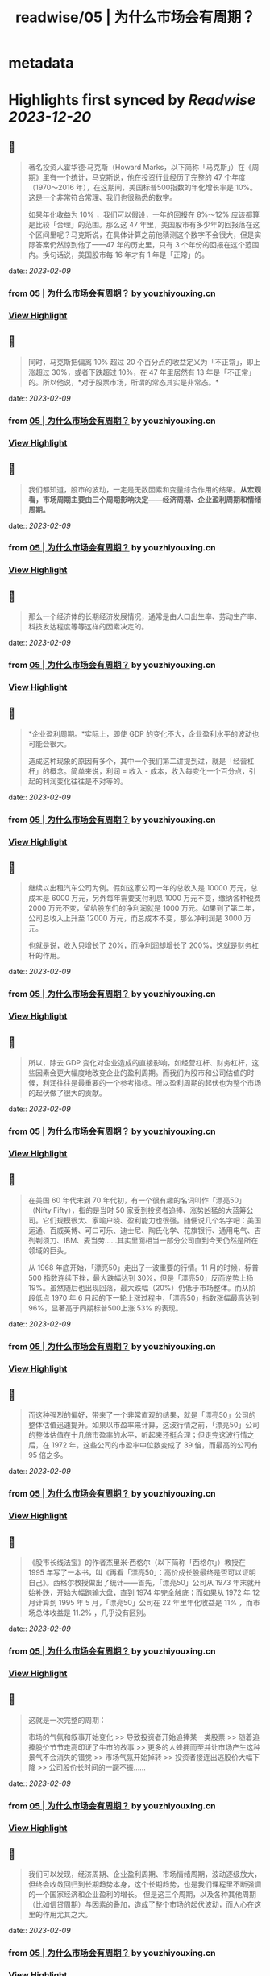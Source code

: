 :PROPERTIES:
:title: readwise/05 | 为什么市场会有周期？
:END:


* metadata
:PROPERTIES:
:author: [[youzhiyouxing.cn]]
:full-title: "05 | 为什么市场会有周期？"
:category: [[articles]]
:url: https://youzhiyouxing.cn/n/materials/186
:image-url: https://readwise-assets.s3.amazonaws.com/static/images/article4.6bc1851654a0.png
:END:

* Highlights first synced by [[Readwise]] [[2023-12-20]]
** 📌
#+BEGIN_QUOTE
著名投资人霍华德·马克斯（Howard Marks，以下简称「马克斯」）在《周期》里有一个统计，马克斯说，他在投资行业经历了完整的 47 个年度（1970～2016 年），在这期间，美国标普500指数的年化增长率是 10%。这是一个非常符合常理、我们也很熟悉的数字。

如果年化收益为 10% ，我们可以假设，一年的回报在 8%～12% 应该都算是比较「合理」的范围。那么这 47 年里，美国股市有多少年的回报落在这个区间里呢？马克斯说，在具体计算之前他猜测这个数字不会很大，但是实际答案仍然惊到他了——47 年的历史里，只有 3 个年份的回报在这个范围内。换句话说，美国股市每 16 年才有 1 年是「正常」的。 
#+END_QUOTE
    date:: [[2023-02-09]]
*** from _05 | 为什么市场会有周期？_ by youzhiyouxing.cn
*** [[https://read.readwise.io/read/01grrw7y83mqv7hrwtbcd1rxsx][View Highlight]]
** 📌
#+BEGIN_QUOTE
同时，马克斯把偏离 10% 超过 20 个百分点的收益定义为「不正常」，即上涨超过 30%，或者下跌超过 10%，在 47 年里居然有 13 年是「不正常」的。所以他说，*对于股票市场，所谓的常态其实是非常态。* 
#+END_QUOTE
    date:: [[2023-02-09]]
*** from _05 | 为什么市场会有周期？_ by youzhiyouxing.cn
*** [[https://read.readwise.io/read/01grrw8e7cw1rha7vnbe3qh2rs][View Highlight]]
** 📌
#+BEGIN_QUOTE
我们都知道，股市的波动，一定是无数因素和变量综合作用的结果。*从宏观看，市场周期主要由三个周期影响决定——经济周期、企业盈利周期和情绪周期。* 
#+END_QUOTE
    date:: [[2023-02-09]]
*** from _05 | 为什么市场会有周期？_ by youzhiyouxing.cn
*** [[https://read.readwise.io/read/01grrw93vyzehxea82g9zkrsqm][View Highlight]]
** 📌
#+BEGIN_QUOTE
那么一个经济体的长期经济发展情况，通常是由人口出生率、劳动生产率、科技发达程度等等这样的因素决定的。 
#+END_QUOTE
    date:: [[2023-02-09]]
*** from _05 | 为什么市场会有周期？_ by youzhiyouxing.cn
*** [[https://read.readwise.io/read/01grrwan7mma4v368d7j5hj18e][View Highlight]]
** 📌
#+BEGIN_QUOTE
*企业盈利周期。*实际上，即使 GDP 的变化不大，企业盈利水平的波动也可能会很大。

造成这种现象的原因有多个，其中一个我们第二讲提到过，就是「经营杠杆」的概念。简单来说，利润 = 收入 - 成本，收入每变化一个百分点，引起的利润变化往往是不对等的。 
#+END_QUOTE
    date:: [[2023-02-09]]
*** from _05 | 为什么市场会有周期？_ by youzhiyouxing.cn
*** [[https://read.readwise.io/read/01grrwbspxcvbe0rq391n0vh4a][View Highlight]]
** 📌
#+BEGIN_QUOTE
继续以出租汽车公司为例。假如这家公司一年的总收入是 10000 万元，总成本是 6000 万元，另外每年需要支付利息 1000 万元不变，缴纳各种税费 2000 万元不变，留给股东们的净利润就是 1000 万元。如果到了第二年，公司总收入上升至 12000 万元，而总成本不变，那么净利润是 3000 万元。

也就是说，收入只增长了 20%，而净利润却增长了 200%，这就是财务杠杆的作用。 
#+END_QUOTE
    date:: [[2023-02-09]]
*** from _05 | 为什么市场会有周期？_ by youzhiyouxing.cn
*** [[https://read.readwise.io/read/01grrwcgn0zgvntaexse2agc97][View Highlight]]
** 📌
#+BEGIN_QUOTE
所以，除去 GDP 变化对企业造成的直接影响，如经营杠杆、财务杠杆，这些因素会更大幅度地改变企业的盈利周期。而我们为股市和公司估值的时候，利润往往是最重要的一个参考指标。所以盈利周期的起伏也为整个市场的起伏做了很大的贡献。 
#+END_QUOTE
    date:: [[2023-02-09]]
*** from _05 | 为什么市场会有周期？_ by youzhiyouxing.cn
*** [[https://read.readwise.io/read/01grrwcs3pk13ce4t6th5qnk5a][View Highlight]]
** 📌
#+BEGIN_QUOTE
在美国 60 年代末到 70 年代初，有一个很有趣的名词叫作「漂亮50」（Nifty Fifty），指的是当时 50 家受到投资者追捧、涨势凶猛的大蓝筹公司。它们规模很大、家喻户晓、盈利能力也很强。随便说几个名字吧：美国运通、百威英博、可口可乐、迪士尼、陶氏化学、花旗银行、通用电气、吉列剃须刀、IBM、麦当劳……其实里面相当一部分公司直到今天仍然是所在领域的巨头。

从 1968 年底开始，「漂亮50」走出了一波重要的行情。11 月的时候，标普 500 指数连续下挫，最大跌幅达到 30%，但是「漂亮50」反而逆势上扬 19%。虽然随后也出现回落，最大跌幅（20%）仍低于市场整体。而从阶段低点 1970 年 6 月起的下一轮上涨过程中，「漂亮50」指数涨幅最高达到 96%，显著高于同期标普500上涨 53% 的表现。 
#+END_QUOTE
    date:: [[2023-02-09]]
*** from _05 | 为什么市场会有周期？_ by youzhiyouxing.cn
*** [[https://read.readwise.io/read/01grrwd97ww38y6qcsq3rbn1av][View Highlight]]
** 📌
#+BEGIN_QUOTE
而这种强烈的偏好，带来了一个非常直观的结果，就是「漂亮50」公司的整体估值迅速提升。如果以市盈率来计算，这波行情之前，「漂亮50」公司的整体估值在十几倍市盈率的水平，听起来还挺合理；但走完这波行情之后，在 1972 年，这些公司的市盈率中位数变成了 39 倍，而最高的公司有 95 倍之多。 
#+END_QUOTE
    date:: [[2023-02-09]]
*** from _05 | 为什么市场会有周期？_ by youzhiyouxing.cn
*** [[https://read.readwise.io/read/01grrwdy6vs9jg71wb8bxy8ede][View Highlight]]
** 📌
#+BEGIN_QUOTE
《股市长线法宝》的作者杰里米·西格尔（以下简称「西格尔」）教授在 1995 年写了一本书，叫《再看「漂亮50」：高价成长股最终是否可以证明自己》。西格尔教授做出了统计——首先，「漂亮50」公司从 1973 年末就开始补跌，开始大幅跑输大盘，直到 1974 年完全触底；而如果从 1972 年 12 月计算到 1995 年 5 月，「漂亮50」公司在 22 年里年化收益是 11% ，而市场总体收益是 11.2% ，几乎没有区别。 
#+END_QUOTE
    date:: [[2023-02-09]]
*** from _05 | 为什么市场会有周期？_ by youzhiyouxing.cn
*** [[https://read.readwise.io/read/01grrwe8wva95dfjjk52pqc06a][View Highlight]]
** 📌
#+BEGIN_QUOTE
这就是一次完整的周期：

市场的气氛和叙事开始变化 >> 导致投资者开始追捧某一类股票 >> 随着追捧股价节节走高印证了牛市的故事 >> 更多的人蜂拥而至并让市场产生这种景气不会消失的错觉 >> 市场气氛开始掉转 >> 投资者接连出逃股价大幅下降 >> 公司股价长时间的一蹶不振…… 
#+END_QUOTE
    date:: [[2023-02-09]]
*** from _05 | 为什么市场会有周期？_ by youzhiyouxing.cn
*** [[https://read.readwise.io/read/01grrwfdr2j07dx2gn95y7x48s][View Highlight]]
** 📌
#+BEGIN_QUOTE
我们可以发现，经济周期、企业盈利周期、市场情绪周期，波动逐级放大，但终会收敛回归到长期趋势本身，这个长期趋势，也是我们课程里不断强调的一个国家经济和企业盈利的增长。 但是这三个周期，以及各种其他周期（比如信贷周期）与因素的叠加，造成了整个市场的起伏波动，而人心在这里的作用尤其之大。 
#+END_QUOTE
    date:: [[2023-02-09]]
*** from _05 | 为什么市场会有周期？_ by youzhiyouxing.cn
*** [[https://read.readwise.io/read/01grrwfrjw1yyw5fcbye5h41q2][View Highlight]]